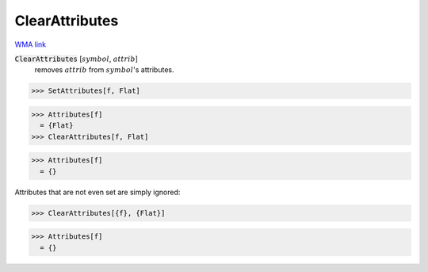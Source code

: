 ClearAttributes
===============

`WMA link <https://reference.wolfram.com/language/ref/ClearAttributes.html>`_


:code:`ClearAttributes` [:math:`symbol`, :math:`attrib`]
    removes :math:`attrib` from :math:`symbol`'s attributes.





>>> SetAttributes[f, Flat]

>>> Attributes[f]
  = {Flat}
>>> ClearAttributes[f, Flat]

>>> Attributes[f]
  = {}

Attributes that are not even set are simply ignored:

>>> ClearAttributes[{f}, {Flat}]

>>> Attributes[f]
  = {}
